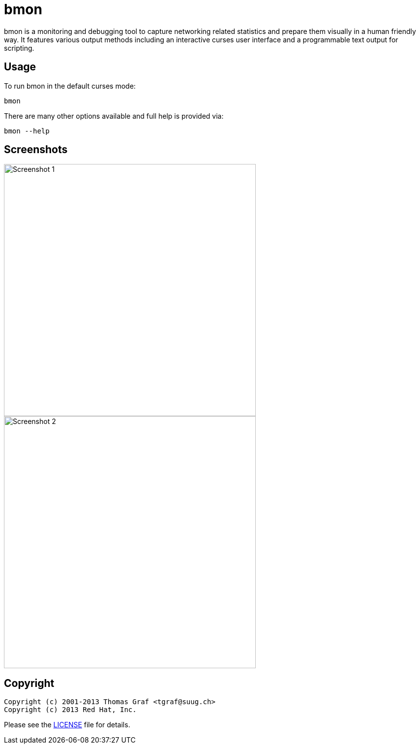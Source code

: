 = bmon =
:license: https://github.com/tgraf/bmon/blob/master/LICENSE

bmon is a monitoring and debugging tool to capture networking related
statistics and prepare them visually in a human friendly way. It
features various output methods including an interactive curses user
interface and a programmable text output for scripting.

== Usage

To run bmon in the default curses mode:

  bmon

There are many other options available and full help is
provided via:

  bmon --help

== Screenshots

image:https://github.com/tgraf/bmon/raw/gh-pages/images/shot1.png[
"Screenshot 1", width=512]
image:https://github.com/tgraf/bmon/raw/gh-pages/images/shot2.png[
"Screenshot 2", width=512]

== Copyright

  Copyright (c) 2001-2013 Thomas Graf <tgraf@suug.ch>
  Copyright (c) 2013 Red Hat, Inc.

Please see the {license}[LICENSE] file for details.
